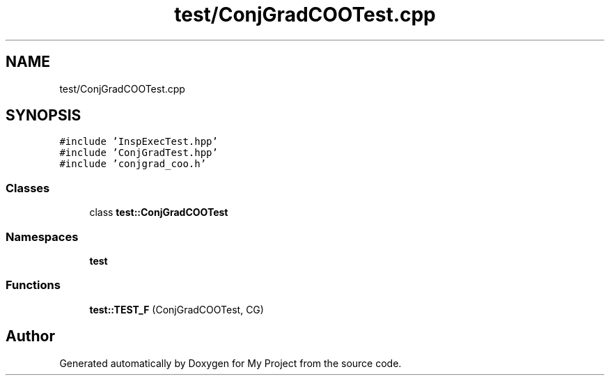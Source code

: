 .TH "test/ConjGradCOOTest.cpp" 3 "Sun Jul 12 2020" "My Project" \" -*- nroff -*-
.ad l
.nh
.SH NAME
test/ConjGradCOOTest.cpp
.SH SYNOPSIS
.br
.PP
\fC#include 'InspExecTest\&.hpp'\fP
.br
\fC#include 'ConjGradTest\&.hpp'\fP
.br
\fC#include 'conjgrad_coo\&.h'\fP
.br

.SS "Classes"

.in +1c
.ti -1c
.RI "class \fBtest::ConjGradCOOTest\fP"
.br
.in -1c
.SS "Namespaces"

.in +1c
.ti -1c
.RI " \fBtest\fP"
.br
.in -1c
.SS "Functions"

.in +1c
.ti -1c
.RI "\fBtest::TEST_F\fP (ConjGradCOOTest, CG)"
.br
.in -1c
.SH "Author"
.PP 
Generated automatically by Doxygen for My Project from the source code\&.
